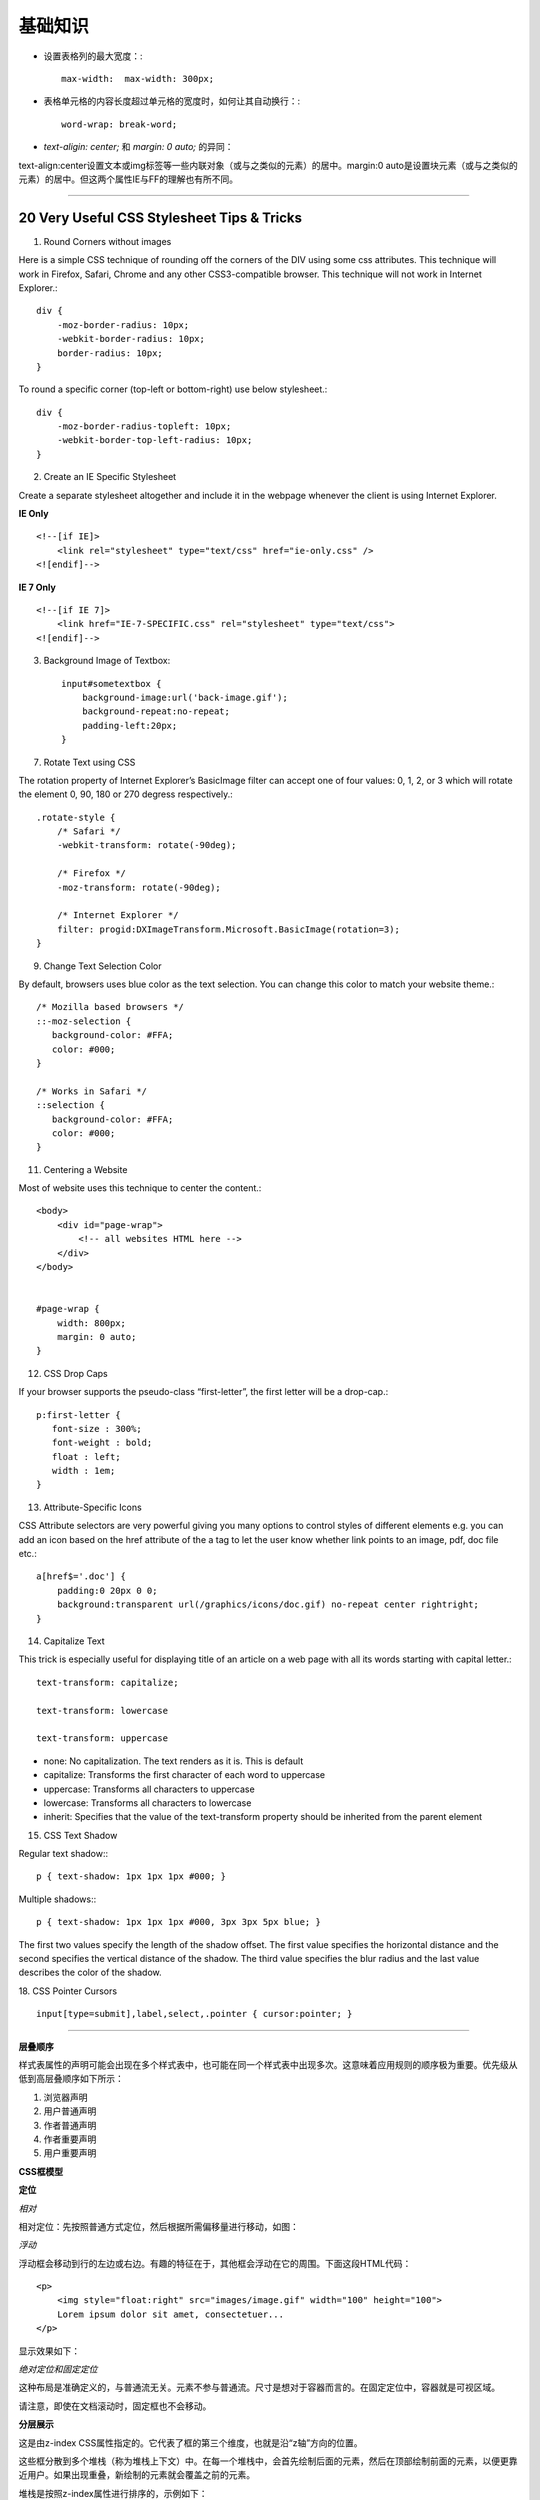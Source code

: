 基础知识
============

- 设置表格列的最大宽度：::

    max-width:  max-width: 300px;

- 表格单元格的内容长度超过单元格的宽度时，如何让其自动换行：::

    word-wrap: break-word;

- `text-aligin: center;` 和 `margin: 0 auto;` 的异同：
  
text-align:center设置文本或img标签等一些内联对象（或与之类似的元素）的居中。margin:0 auto是设置块元素（或与之类似的元素）的居中。但这两个属性IE与FF的理解也有所不同。

.. seealso:: `正确的使用margin:0 auto与body{text-align:center;}实现元素居中 <http://www.52css.com/article.asp?id=505>`_

------

20 Very Useful CSS Stylesheet Tips & Tricks
-----------------------------------------------

1. Round Corners without images

Here is a simple CSS technique of rounding off the corners of the DIV using some css attributes. This technique will work in Firefox, Safari, Chrome and any other CSS3-compatible browser. This technique will not work in Internet Explorer.::

    div {
        -moz-border-radius: 10px;
        -webkit-border-radius: 10px;
        border-radius: 10px;
    }

To round a specific corner (top-left or bottom-right) use below stylesheet.::

    div {
        -moz-border-radius-topleft: 10px;
        -webkit-border-top-left-radius: 10px;
    }

2. Create an IE Specific Stylesheet

Create a separate stylesheet altogether and include it in the webpage whenever the client is using Internet Explorer.

**IE Only** ::

    <!--[if IE]>
        <link rel="stylesheet" type="text/css" href="ie-only.css" />
    <![endif]-->

**IE 7 Only** ::

    <!--[if IE 7]>
        <link href="IE-7-SPECIFIC.css" rel="stylesheet" type="text/css">
    <![endif]-->

.. seealso:: `How To: Create An IE Specific Stylesheet <http://viralpatel.net/blogs/how-to-create-ie-specific-css-stylesheet/>`_

3. Background Image of Textbox::

    input#sometextbox {
        background-image:url('back-image.gif');
        background-repeat:no-repeat;
        padding-left:20px;
    }

7. Rotate Text using CSS

The rotation property of Internet Explorer’s BasicImage filter can accept one of four values: 0, 1, 2, or 3 which will rotate the element 0, 90, 180 or 270 degress respectively.::

    .rotate-style {
        /* Safari */
        -webkit-transform: rotate(-90deg);

        /* Firefox */
        -moz-transform: rotate(-90deg);

        /* Internet Explorer */
        filter: progid:DXImageTransform.Microsoft.BasicImage(rotation=3);
    }

9. Change Text Selection Color

By default, browsers uses blue color as the text selection. You can change this color to match your website theme.::

    /* Mozilla based browsers */
    ::-moz-selection {
       background-color: #FFA;
       color: #000;
    }

    /* Works in Safari */
    ::selection {
       background-color: #FFA;
       color: #000;
    }

11. Centering a Website

Most of website uses this technique to center the content.::

    <body>
        <div id="page-wrap">
            <!-- all websites HTML here -->
        </div>
    </body>


    #page-wrap {
        width: 800px;
        margin: 0 auto;
    }

12. CSS Drop Caps

If your browser supports the pseudo-class “first-letter”, the first letter will be a drop-cap.::

    p:first-letter {
       font-size : 300%;
       font-weight : bold;
       float : left;
       width : 1em;
    }

13. Attribute-Specific Icons

CSS Attribute selectors are very powerful giving you many options to control styles of different elements e.g. you can add an icon based on the href attribute of the a tag to let the user know whether link points to an image, pdf, doc file etc.::

    a[href$='.doc'] {
        padding:0 20px 0 0;
        background:transparent url(/graphics/icons/doc.gif) no-repeat center rightright;
    }

14. Capitalize Text

This trick is especially useful for displaying title of an article on a web page with all its words starting with capital letter.::

    text-transform: capitalize;

    text-transform: lowercase

    text-transform: uppercase

- none: No capitalization. The text renders as it is. This is default
- capitalize: Transforms the first character of each word to uppercase
- uppercase: Transforms all characters to uppercase
- lowercase: Transforms all characters to lowercase
- inherit: Specifies that the value of the text-transform property should be inherited from the parent element

15. CSS Text Shadow

Regular text shadow:::

    p { text-shadow: 1px 1px 1px #000; }

Multiple shadows:::

    p { text-shadow: 1px 1px 1px #000, 3px 3px 5px blue; }

The first two values specify the length of the shadow offset. The first value specifies the horizontal distance and the second specifies the vertical distance of the shadow. The third value specifies the blur radius and the last value describes the color of the shadow.

18. CSS Pointer Cursors
::

    input[type=submit],label,select,.pointer { cursor:pointer; }


.. seealso:: `20 Very Useful CSS Stylesheet Tips & Tricks <http://viralpatel.net/blogs/20-very-useful-css-stylesheet-tips-tricks/>`_

------

**层叠顺序**

样式表属性的声明可能会出现在多个样式表中，也可能在同一个样式表中出现多次。这意味着应用规则的顺序极为重要。优先级从低到高层叠顺序如下所示：

#) 浏览器声明
#) 用户普通声明
#) 作者普通声明
#) 作者重要声明
#) 用户重要声明


**CSS框模型**

.. image:: /_static/pics/boxdim.png


**定位**

*相对*

相对定位：先按照普通方式定位，然后根据所需偏移量进行移动，如图：

.. image:: /_static/pics/relative_position.png

*浮动*

浮动框会移动到行的左边或右边。有趣的特征在于，其他框会浮动在它的周围。下面这段HTML代码：

::

    <p>
        <img style="float:right" src="images/image.gif" width="100" height="100">
        Lorem ipsum dolor sit amet, consectetuer...
    </p>

显示效果如下：

.. image:: /_static/pics/relative_result.png

*绝对定位和固定定位*

这种布局是准确定义的，与普通流无关。元素不参与普通流。尺寸是想对于容器而言的。在固定定位中，容器就是可视区域。

.. image:: /_static/pics/absolute_position.png

请注意，即使在文档滚动时，固定框也不会移动。


**分层展示**

这是由z-index CSS属性指定的。它代表了框的第三个维度，也就是沿“z轴”方向的位置。

这些框分散到多个堆栈（称为堆栈上下文）中。在每一个堆栈中，会首先绘制后面的元素，然后在顶部绘制前面的元素，以便更靠近用户。如果出现重叠，新绘制的元素就会覆盖之前的元素。

堆栈是按照z-index属性进行排序的，示例如下：

::

    <style type="text/css">
      div {
        position: absolute;
        left: 2in;
        top: 2in;
      }
    </style>

    <p>
        <div
            style="z-index: 3;background-color:red; width: 1in; height: 1in; ">
        </div>
        <div style="z-index: 1;background-color:green;width: 2in; height: 2in;">
        </div>
    </p>

结果如下：

.. image:: /_static/pics/static_position.png

虽然红色div在标记中的位置比绿色div靠前（按理应该在常规流程中优先绘制），但是z-index属性的优先级更高，因此它移动到了根框所保持的堆栈中更靠前的位置。

资源
-------

1. `Alice---写样式的更好方式 <http://aliceui.org/>`_
2. `20 Very Useful CSS Stylesheet Tips & Tricks <http://viralpatel.net/blogs/20-very-useful-css-stylesheet-tips-tricks/>`_
3. `CSS Architecture <http://engineering.appfolio.com/2012/11/16/css-architecture/>`_
4. `50 Useful CSS Snippets Every Designer Should Have <http://www.hongkiat.com/blog/css-snippets-for-designers/>`_
5. `Pure-A set of small, responsive CSS modules that you can use in every web project <http://purecss.io/>`_ (看起来挺不错，有时间看看)
6. `Github CSS StyleGuide <https://github.com/styleguide/css>`_
7. `学习CSS布局 <http://zh.learnlayout.com/>`_
8. 颜色选择器： `https://kuler.adobe.com/create/color-wheel/ <https://kuler.adobe.com/create/color-wheel/>`_ , `http://colorschemedesigner.com/ <http://colorschemedesigner.com/>`_
9. `CSS动画简介 <http://www.ruanyifeng.com/blog/2014/02/css_transition_and_animation.html>`_
10. `How To Use CSS3 Pseudo-Classes <http://www.smashingmagazine.com/2011/03/30/how-to-use-css3-pseudo-classes/>`_
11. `WebFont与页面ICON图标研究 <http://gejiawen.github.io/2015/03/04/CSS/WebFont%E4%B8%8E%E9%A1%B5%E9%9D%A2ICON%E5%9B%BE%E6%A0%87%E7%A0%94%E7%A9%B6/>`_
12. `Writing CSS Right <http://justineo.github.io/slideshows/writing-css/#/>`_
